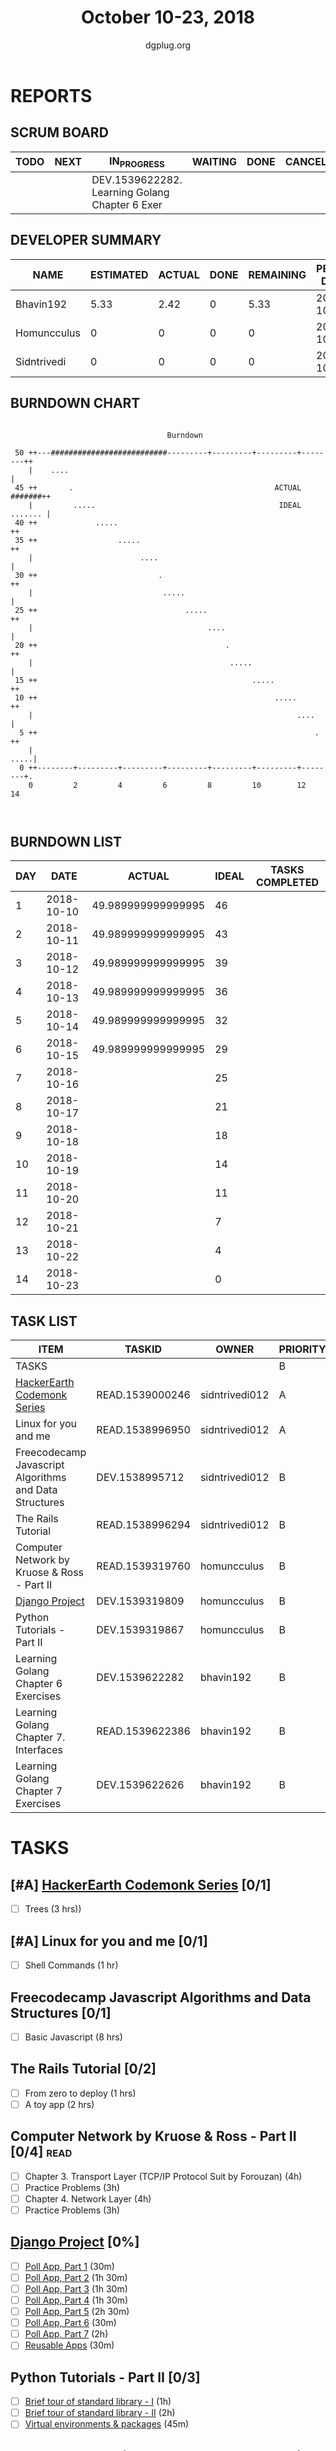 #+TITLE: October 10-23, 2018
#+AUTHOR: dgplug.org
#+EMAIL: users@lists.dgplug.org
#+PROPERTY: Effort_ALL 0 0:05 0:10 0:30 1:00 2:00 3:00 4:00
#+COLUMNS: %35ITEM %TASKID %OWNER %3PRIORITY %TODO %5ESTIMATED{+} %3ACTUAL{+}
* REPORTS
** SCRUM BOARD
#+BEGIN: block-update-board
| TODO | NEXT | IN_PROGRESS                                    | WAITING | DONE | CANCELED |
|------+------+------------------------------------------------+---------+------+----------|
|      |      | DEV.1539622282. Learning Golang Chapter 6 Exer |         |      |          |
#+END:
** DEVELOPER SUMMARY
#+BEGIN: block-update-summary
| NAME        | ESTIMATED | ACTUAL | DONE | REMAINING | PENCILS DOWN | PROGRESS   |
|-------------+-----------+--------+------+-----------+--------------+------------|
| Bhavin192   |      5.33 |   2.42 |    0 |      5.33 |   2018-10-30 | ---------- |
| Homuncculus |         0 |      0 |    0 |         0 |   2018-10-15 | ---------- |
| Sidntrivedi |         0 |      0 |    0 |         0 |   2018-10-15 | ---------- |
#+END:
** BURNDOWN CHART
#+BEGIN: block-update-graph
:                                                                               
:                                    Burndown                                   
:                                                                               
:  50 ++---##########################---------+---------+---------+--------++   
:     |    ....                                                             |   
:  45 ++       .                                             ACTUAL #######++   
:     |         .....                                         IDEAL ....... |   
:  40 ++             .....                                                 ++   
:  35 ++                  .....                                            ++   
:     |                        ....                                         |   
:  30 ++                           .                                       ++   
:     |                             .....                                   |   
:  25 ++                                 .....                             ++   
:     |                                       ....                          |   
:  20 ++                                          .                        ++   
:     |                                            .....                    |   
:  15 ++                                                .....              ++   
:  10 ++                                                     .....         ++   
:     |                                                           ....      |   
:   5 ++                                                              .    ++   
:     |                                                                .....|   
:   0 ++--------+---------+---------+---------+---------+---------+--------+.   
:     0         2         4         6         8         10        12        14  
:                                                                               
:
#+END:
** BURNDOWN LIST
#+PLOT: title:"Burndown" ind:1 deps:(3 4) set:"term dumb" set:"xtics scale 0.5" set:"ytics scale 0.5" file:"burndown.plt" set:"xrange [0:14]"
#+BEGIN: block-update-burndown
| DAY |       DATE |             ACTUAL | IDEAL | TASKS COMPLETED |
|-----+------------+--------------------+-------+-----------------|
|   1 | 2018-10-10 | 49.989999999999995 |    46 |                 |
|   2 | 2018-10-11 | 49.989999999999995 |    43 |                 |
|   3 | 2018-10-12 | 49.989999999999995 |    39 |                 |
|   4 | 2018-10-13 | 49.989999999999995 |    36 |                 |
|   5 | 2018-10-14 | 49.989999999999995 |    32 |                 |
|   6 | 2018-10-15 | 49.989999999999995 |    29 |                 |
|   7 | 2018-10-16 |                    |    25 |                 |
|   8 | 2018-10-17 |                    |    21 |                 |
|   9 | 2018-10-18 |                    |    18 |                 |
|  10 | 2018-10-19 |                    |    14 |                 |
|  11 | 2018-10-20 |                    |    11 |                 |
|  12 | 2018-10-21 |                    |     7 |                 |
|  13 | 2018-10-22 |                    |     4 |                 |
|  14 | 2018-10-23 |                    |     0 |                 |
#+END:
** TASK LIST
#+BEGIN: columnview :hlines 2 :maxlevel 5 :id "TASKS"
| ITEM                                                   | TASKID          | OWNER          | PRIORITY | TODO        |          ESTIMATED | ACTUAL |
|--------------------------------------------------------+-----------------+----------------+----------+-------------+--------------------+--------|
| TASKS                                                  |                 |                | B        |             | 49.989999999999995 |   2.42 |
|--------------------------------------------------------+-----------------+----------------+----------+-------------+--------------------+--------|
| [[https://www.hackerearth.com/practice/codemonk/][HackerEarth Codemonk Series]]                            | READ.1539000246 | sidntrivedi012 | A        |             |                  3 |        |
|--------------------------------------------------------+-----------------+----------------+----------+-------------+--------------------+--------|
| Linux for you and me                                   | READ.1538996950 | sidntrivedi012 | A        |             |                  1 |        |
|--------------------------------------------------------+-----------------+----------------+----------+-------------+--------------------+--------|
| Freecodecamp Javascript Algorithms and Data Structures | DEV.1538995712  | sidntrivedi012 | B        |             |                  8 |        |
|--------------------------------------------------------+-----------------+----------------+----------+-------------+--------------------+--------|
| The Rails Tutorial                                     | READ.1538996294 | sidntrivedi012 | B        |             |                  3 |        |
|--------------------------------------------------------+-----------------+----------------+----------+-------------+--------------------+--------|
| Computer Network by Kruose & Ross - Part II            | READ.1539319760 | homuncculus    | B        |             |               14.0 |        |
|--------------------------------------------------------+-----------------+----------------+----------+-------------+--------------------+--------|
| [[https://docs.djangoproject.com/en/2.1/intro/][Django Project]]                                         | DEV.1539319809  | homuncculus    | B        |             |               10.0 |        |
|--------------------------------------------------------+-----------------+----------------+----------+-------------+--------------------+--------|
| Python Tutorials - Part II                             | DEV.1539319867  | homuncculus    | B        |             |                4.0 |        |
|--------------------------------------------------------+-----------------+----------------+----------+-------------+--------------------+--------|
| Learning Golang Chapter 6 Exercises                    | DEV.1539622282  | bhavin192      | B        | IN_PROGRESS |               5.33 |   2.42 |
|--------------------------------------------------------+-----------------+----------------+----------+-------------+--------------------+--------|
| Learning Golang Chapter 7. Interfaces                  | READ.1539622386 | bhavin192      | B        |             |                0.5 |        |
|--------------------------------------------------------+-----------------+----------------+----------+-------------+--------------------+--------|
| Learning Golang Chapter 7 Exercises                    | DEV.1539622626  | bhavin192      | B        |             |               1.16 |        |
#+END:
* TASKS
  :PROPERTIES:
  :ID:       TASKS
  :SPRINTLENGTH: 14
  :SPRINTSTART: <2018-10-10 Wed>
  :wpd-sidntrivedi:      1
  :wpd-homuncculus:      2
  :wpd-bhavin192:        0.5
  :END:
** [#A] [[https://www.hackerearth.com/practice/codemonk/][HackerEarth Codemonk Series]] [0/1]
  :PROPERTIES:
  :ESTIMATED: 3
  :ACTUAL:
  :OWNER: sidntrivedi012
  :ID: READ.1539000246
  :TASKID: READ.1539000246
  :END:      
  - [ ] Trees			(3 hrs))
** [#A] Linux for you and me [0/1]
  :PROPERTIES:
  :ESTIMATED: 1
  :ACTUAL:
  :OWNER: sidntrivedi012
  :ID: READ.1538996950
  :TASKID: READ.1538996950
  :END:
  - [ ] Shell Commands		(1 hr)
** Freecodecamp Javascript Algorithms and Data Structures [0/1]
   :PROPERTIES:
   :ESTIMATED: 8 
   :ACTUAL:
   :OWNER:    sidntrivedi012
   :ID:       DEV.1538995712
   :TASKID:   DEV.1538995712
   :END:
   - [ ] Basic Javascript		(8 hrs)
** The Rails Tutorial [0/2]
   :PROPERTIES:
   :ESTIMATED: 3
   :ACTUAL:
   :OWNER:    sidntrivedi012
   :ID:       READ.1538996294
   :TASKID:   READ.1538996294
   :END:
   - [ ] From zero to deploy		(1 hrs)
   - [ ] A toy app			(2 hrs)
** Computer Network by Kruose & Ross - Part II [0/4]                   :read:
   :PROPERTIES:
   :ESTIMATED: 14.0
   :ACTUAL:
   :OWNER:    homuncculus
   :ID: READ.1539319760
   :TASKID: READ.1539319760
   :END:
   - [ ] Chapter 3. Transport Layer (TCP/IP Protocol Suit by Forouzan) (4h)
   - [ ] Practice Problems (3h)
   - [ ] Chapter 4. Network Layer (4h)
   - [ ] Practice Problems (3h)
** [[https://docs.djangoproject.com/en/2.1/intro/][Django Project]] [0%]
   :PROPERTIES:
   :ESTIMATED: 10.0
   :ACTUAL:
   :OWNER: homuncculus
   :ID: DEV.1539319809
   :TASKID: DEV.1539319809
   :END:
   - [ ] [[https://docs.djangoproject.com/en/2.1/intro/tutorial01/][Poll App, Part 1]] (30m)
   - [ ] [[https://docs.djangoproject.com/en/2.1/intro/tutorial02/][Poll App, Part 2]] (1h 30m)
   - [ ] [[https://docs.djangoproject.com/en/2.1/intro/tutorial03/][Poll App, Part 3]] (1h 30m)
   - [ ] [[https://docs.djangoproject.com/en/2.1/intro/tutorial04/][Poll App, Part 4]] (1h 30m)
   - [ ] [[https://docs.djangoproject.com/en/2.1/intro/tutorial05/][Poll App, Part 5]] (2h 30m)
   - [ ] [[https://docs.djangoproject.com/en/2.1/intro/tutorial06/][Poll App, Part 6]] (30m)
   - [ ] [[https://docs.djangoproject.com/en/2.1/intro/tutorial07/][Poll App, Part 7]] (2h)
   - [ ] [[https://docs.djangoproject.com/en/2.1/intro/reusable-apps/][Reusable Apps]] (30m)
** Python Tutorials - Part II [0/3]
   :PROPERTIES:
   :ESTIMATED: 4.0
   :ACTUAL:
   :OWNER:    homuncculus
   :ID: DEV.1539319867
   :TASKID: DEV.1539319867
   :END:
   - [ ] [[https://docs.python.org/3/tutorial/stdlib.html][Brief tour of standard library - I]] (1h)
   - [ ] [[https://docs.python.org/3/tutorial/stdlib2.html][Brief tour of standard library - II]] (2h)
   - [ ] [[https://docs.python.org/3/tutorial/venv.html][Virtual environments & packages]] (45m)
** IN_PROGRESS Learning Golang Chapter 6 Exercises [2/5]
   :PROPERTIES:
   :ESTIMATED: 5.33
   :ACTUAL:   2.42
   :OWNER: bhavin192
   :ID: DEV.1539622282
   :TASKID: DEV.1539622282
   :END:
   :LOGBOOK:
   CLOCK: [2018-10-14 Sun 18:30]--[2018-10-14 Sun 18:56] =>  0:26
   CLOCK: [2018-10-14 Sun 18:18]--[2018-10-14 Sun 18:28] =>  0:10
   CLOCK: [2018-10-14 Sun 17:54]--[2018-10-14 Sun 18:17] =>  0:23
   CLOCK: [2018-10-14 Sun 17:23]--[2018-10-14 Sun 17:40] =>  0:17
   CLOCK: [2018-10-12 Fri 22:57]--[2018-10-12 Fri 23:35] =>  0:38
   CLOCK: [2018-10-10 Wed 22:59]--[2018-10-10 Wed 23:30] =>  0:31
   :END:
   - [X] 6.1 (90m)
   - [X] 6.2 (20m)
   - [ ] 6.3 (150m)
   - [ ] 6.4 (30m)
   - [ ] 6.5 (30m)
** Learning Golang Chapter 7. Interfaces [0/1]
   :PROPERTIES:
   :ESTIMATED: 0.5
   :ACTUAL:
   :OWNER: bhavin192
   :ID: READ.1539622386
   :TASKID: READ.1539622386
   :END:
   - [ ] 7.1 Int erfaces as Contracts (30m)
** Learning Golang Chapter 7 Exercises [0/1]
   :PROPERTIES:
   :ESTIMATED: 1.16
   :ACTUAL:
   :OWNER: bhavin192
   :ID: DEV.1539622626
   :TASKID: DEV.1539622626
   :END:
   - [ ] 7.1 Part I (70m)
